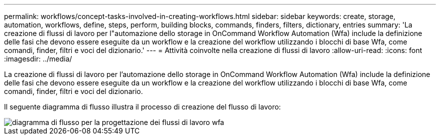 ---
permalink: workflows/concept-tasks-involved-in-creating-workflows.html 
sidebar: sidebar 
keywords: create, storage, automation, workflows, define, steps, perform, building blocks, commands, finders, filters, dictionary, entries 
summary: 'La creazione di flussi di lavoro per l"automazione dello storage in OnCommand Workflow Automation (Wfa) include la definizione delle fasi che devono essere eseguite da un workflow e la creazione del workflow utilizzando i blocchi di base Wfa, come comandi, finder, filtri e voci del dizionario.' 
---
= Attività coinvolte nella creazione di flussi di lavoro
:allow-uri-read: 
:icons: font
:imagesdir: ../media/


[role="lead"]
La creazione di flussi di lavoro per l'automazione dello storage in OnCommand Workflow Automation (Wfa) include la definizione delle fasi che devono essere eseguite da un workflow e la creazione del workflow utilizzando i blocchi di base Wfa, come comandi, finder, filtri e voci del dizionario.

Il seguente diagramma di flusso illustra il processo di creazione del flusso di lavoro:

image::../media/designing_wfa_workflows_flowchart.gif[diagramma di flusso per la progettazione dei flussi di lavoro wfa]
